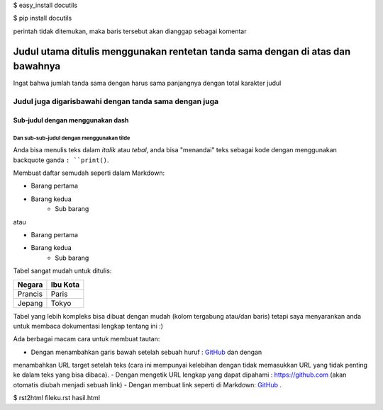
$ easy_install docutils

$ pip install docutils

.. Baris yang dimulai dengan dua titik adalah perintah spesial. Tetapi jika
perintah tidak ditemukan, maka baris tersebut akan dianggap sebagai komentar

===============================================================================
Judul utama ditulis menggunakan rentetan tanda sama dengan di atas dan bawahnya
===============================================================================

Ingat bahwa jumlah tanda sama dengan harus sama panjangnya dengan total
karakter judul

Judul juga digarisbawahi dengan tanda sama dengan juga
======================================================

Sub-judul dengan menggunakan dash
---------------------------------

Dan sub-sub-judul dengan menggunakan tilde
~~~~~~~~~~~~~~~~~~~~~~~~~~~~~~~~~~~~~~~~~~

Anda bisa menulis teks dalam *italik* atau *tebal*, anda bisa "menandai" teks
sebagai kode dengan menggunakan backquote ganda ``: ``print()``.

Membuat daftar semudah seperti dalam Markdown:

- Barang pertama
- Barang kedua
    - Sub barang

atau

* Barang pertama
* Barang kedua
    * Sub barang

Tabel sangat mudah untuk ditulis:

=========== ========
Negara      Ibu Kota
=========== ========
Prancis     Paris
Jepang      Tokyo
=========== ========

Tabel yang lebih kompleks bisa dibuat dengan mudah (kolom tergabung atau/dan
baris) tetapi saya menyarankan anda untuk membaca dokumentasi lengkap tentang
ini :)

Ada berbagai macam cara untuk membuat tautan:

- Dengan menambahkan garis bawah setelah sebuah huruf : GitHub_ dan dengan
menambahkan URL target setelah teks (cara ini mempunyai kelebihan dengan tidak
memasukkan URL yang tidak penting ke dalam teks yang bisa dibaca).
- Dengan mengetik URL lengkap yang dapat dipahami : https://github.com (akan
otomatis diubah menjadi sebuah link)
- Dengan membuat link seperti di Markdown: `GitHub <https://github.com/>`_ .

.. _GitHub https://github.com/

$ rst2html fileku.rst hasil.html


